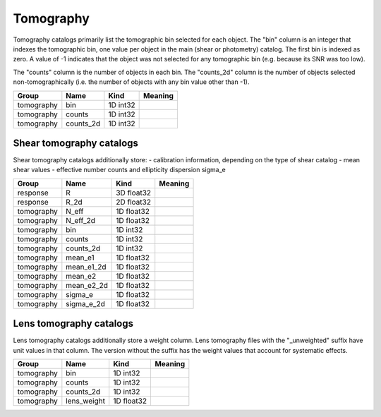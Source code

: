 Tomography
==========


Tomography catalogs primarily list the tomographic bin selected for each object. The "bin" column is an integer that indexes the tomographic bin, one value per object in the main (shear or photometry) catalog. The first bin is indexed as zero. A value of -1 indicates that the object was not selected for any tomographic bin (e.g. because its SNR was too low).

The "counts" column is the number of objects in each bin. The "counts_2d" column is the number of objects selected non-tomographically (i.e. the number of objects with any bin value other than -1).

==========  ==========  ==========  =========
Group       Name        Kind        Meaning
==========  ==========  ==========  =========
tomography  bin         1D int32
tomography  counts      1D int32
tomography  counts_2d   1D int32
==========  ==========  ==========  =========


Shear tomography catalogs
-------------------------

Shear tomography catalogs additionally store:
- calibration information, depending on the type of shear catalog
- mean shear values
- effective number counts and ellipticity dispersion sigma_e

==========  ==========  ==========  =========
Group       Name        Kind        Meaning
==========  ==========  ==========  =========
response    R           3D float32
response    R_2d        2D float32
tomography  N_eff       1D float32
tomography  N_eff_2d    1D float32
tomography  bin         1D int32
tomography  counts      1D int32
tomography  counts_2d   1D int32
tomography  mean_e1     1D float32
tomography  mean_e1_2d  1D float32
tomography  mean_e2     1D float32
tomography  mean_e2_2d  1D float32
tomography  sigma_e     1D float32
tomography  sigma_e_2d  1D float32
==========  ==========  ==========  =========

Lens tomography catalogs
------------------------

Lens tomography catalogs additionally store a weight column.  Lens tomography files with the "_unweighted" suffix have unit values in that column. The version without the suffix has the weight values that account for systematic effects.

==========  ===========  ==========  =========
Group       Name         Kind        Meaning
==========  ===========  ==========  =========
tomography  bin          1D int32
tomography  counts       1D int32
tomography  counts_2d    1D int32
tomography  lens_weight  1D float32
==========  ===========  ==========  =========
